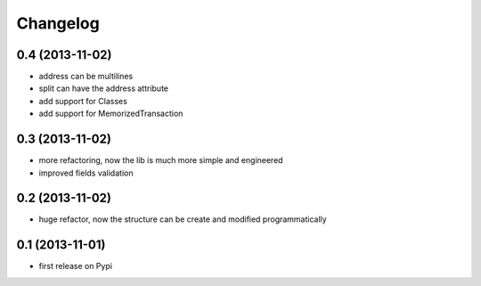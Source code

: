 Changelog
===========

0.4 (2013-11-02)
----------------
* address can be multilines
* split can have the address attribute
* add support for Classes
* add support for MemorizedTransaction

0.3 (2013-11-02)
----------------
* more refactoring, now the lib is much more simple and engineered
* improved fields validation

0.2 (2013-11-02)
----------------
* huge refactor, now the structure can be create and modified programmatically

0.1 (2013-11-01)
----------------
* first release on Pypi
